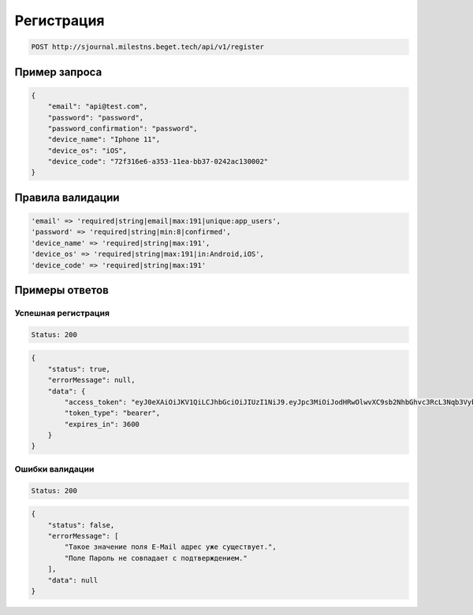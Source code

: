 Регистрация
===========

..  code-block:: none

    POST http://sjournal.milestns.beget.tech/api/v1/register

Пример запроса
--------------

..  code-block:: none

    {
        "email": "api@test.com",
        "password": "password",
        "password_confirmation": "password",
        "device_name": "Iphone 11",
        "device_os": "iOS",
        "device_code": "72f316e6-a353-11ea-bb37-0242ac130002"
    }

Правила валидации
-----------------

..  code-block:: none

    'email' => 'required|string|email|max:191|unique:app_users', 
    'password' => 'required|string|min:8|confirmed', 
    'device_name' => 'required|string|max:191', 
    'device_os' => 'required|string|max:191|in:Android,iOS', 
    'device_code' => 'required|string|max:191'

Примеры ответов
---------------

Успешная регистрация
~~~~~~~~~~~~~~~~~~~~

..  code-block:: none

    Status: 200

..  code-block:: none

    { 
        "status": true, 
        "errorMessage": null, 
        "data": { 
            "access_token": "eyJ0eXAiOiJKV1QiLCJhbGciOiJIUzI1NiJ9.eyJpc3MiOiJodHRwOlwvXC9sb2NhbGhvc3RcL3Nqb3VybmFsXC9wdWJsaWNcL2FwaVwvdjFcL3JlZ2lzdGVyIiwiaWF0IjoxNTkxMDA4NTAxLCJleHAiOjE1OTEwMTIxMDEsIm5iZiI6MTU5MTAwODUwMSwianRpIjoiV3llMnFJU2dNb004WUV5MCIsInN1YiI6MzEsInBydiI6ImIzYzUwMmZlOGU1OThmYmIyNDUxNDNkM2RmYzQwMmY3NTEyZTdjYmUifQ.WU1qaLk42rsB7tQfven_xoysVZrHB_GJkQRkzf6dVK8", 
            "token_type": "bearer",
            "expires_in": 3600 
        } 
    }

Ошибки валидации
~~~~~~~~~~~~~~~~

..  code-block:: none

    Status: 200

..  code-block:: none

    { 
        "status": false, 
        "errorMessage": [ 
            "Такое значение поля E-Mail адрес уже существует.", 
            "Поле Пароль не совпадает с подтверждением." 
        ], 
        "data": null 
    }
    